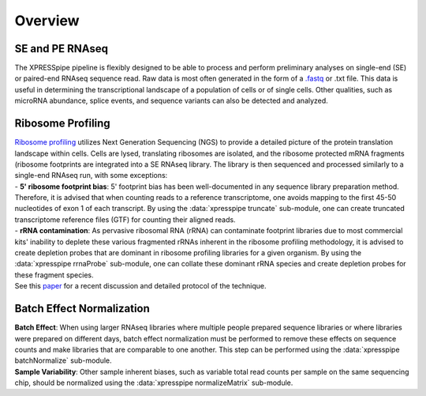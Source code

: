 ############
Overview
############

====================
SE and PE RNAseq
====================
| The XPRESSpipe pipeline is flexibly designed to be able to process and perform preliminary analyses on single-end (SE) or paired-end RNAseq sequence read. Raw data is most often generated in the form of a `.fastq <http://support.illumina.com/content/dam/illumina-support/help/BaseSpaceHelp_v2/Content/Vault/Informatics/Sequencing_Analysis/BS/swSEQ_mBS_FASTQFiles.htm>`_ or .txt file. This data is useful in determining the transcriptional landscape of a population of cells or of single cells. Other qualities, such as microRNA abundance, splice events, and sequence variants can also be detected and analyzed.

====================
Ribosome Profiling
====================
| `Ribosome profiling <https://en.wikipedia.org/wiki/Ribosome_profiling>`_ utilizes Next Generation Sequencing (NGS) to provide a detailed picture of the protein translation landscape within cells. Cells are lysed, translating ribosomes are isolated, and the ribosome protected mRNA fragments (ribosome footprints are integrated into a SE RNAseq library. The library is then sequenced and processed similarly to a single-end RNAseq run, with some exceptions:

| - **5' ribosome footprint bias**: 5' footprint bias has been well-documented in any sequence library preparation method. Therefore, it is advised that when counting reads to a reference transcriptome, one avoids mapping to the first 45-50 nucleotides of exon 1 of each transcript. By using the :data:`xpresspipe truncate` sub-module, one can create truncated transcriptome reference files (GTF) for counting their aligned reads.

| - **rRNA contamination**: As pervasive ribosomal RNA (rRNA) can contaminate footprint libraries due to most commercial kits' inability to deplete these various fragmented rRNAs inherent in the ribosome profiling methodology, it is advised to create depletion probes that are dominant in ribosome profiling libraries for a given organism. By using the :data:`xpresspipe rrnaProbe` sub-module, one can collate these dominant rRNA species and create depletion probes for these fragment species.

| See this `paper <https://www.ncbi.nlm.nih.gov/pubmed/28579404>`_ for a recent discussion and detailed protocol of the technique.

.. image:: riboseq_overview.png
   :width: 600
   :align: center

===========================
Batch Effect Normalization
===========================
| **Batch Effect**: When using larger RNAseq libraries where multiple people prepared sequence libraries or where libraries were prepared on different days, batch effect normalization must be performed to remove these effects on sequence counts and make libraries that are comparable to one another. This step can be performed using the :data:`xpresspipe batchNormalize` sub-module.
| **Sample Variability**: Other sample inherent biases, such as variable total read counts per sample on the same sequencing chip, should be normalized using the :data:`xpresspipe normalizeMatrix` sub-module.
